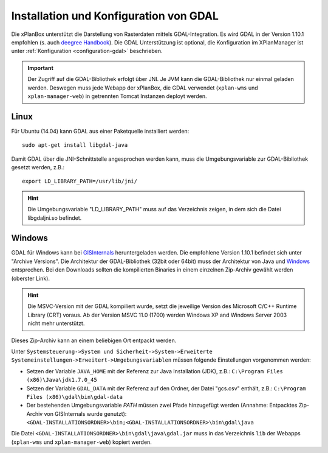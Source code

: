 .. _installation-gdal:

=======================================
Installation und Konfiguration von GDAL
=======================================

Die xPlanBox unterstützt die Darstellung von Rasterdaten mittels GDAL-Integration. Es wird GDAL in der Version 1.10.1 empfohlen (s. auch `deegree Handbook <https://github.com/deegree/deegree3/blob/master/deegree-services/deegree-webservices-handbook/src/main/sphinx/gdal.rst>`_). Die GDAL Unterstützung ist optional, die Konfiguration im XPlanManager ist unter :ref:`Konfiguration <configuration-gdal>` beschrieben.

.. important:: Der Zugriff auf die GDAL-Bibliothek erfolgt über JNI. Je JVM kann die GDAL-Bibliothek nur einmal geladen werden. Deswegen muss jede Webapp der xPlanBox, die GDAL verwendet (``xplan-wms`` und ``xplan-manager-web``) in getrennten Tomcat Instanzen deployt werden.

Linux
-----
Für Ubuntu (14.04) kann GDAL aus einer Paketquelle installiert werden: ::

   sudo apt-get install libgdal-java
   
Damit GDAL über die JNI-Schnittstelle angesprochen werden kann, muss die Umgebungsvariable zur GDAL-Bibliothek gesetzt werden, z.B.: ::

   export LD_LIBRARY_PATH=/usr/lib/jni/

.. hint:: Die Umgebungsvariable "LD_LIBRARY_PATH" muss auf das Verzeichnis zeigen, in dem sich die Datei libgdaljni.so befindet.

Windows
-------
GDAL für Windows kann bei `GISInternals <http://www.gisinternals.com/>`_ heruntergeladen werden. Die empfohlene Version 1.10.1 befindet sich unter "Archive Versions". Die Architektur der GDAL-Bibliothek (32bit oder 64bit) muss der Architektur von Java und `Windows <http://windows.microsoft.com/de-de/windows/32-bit-and-64-bit-windows>`_ entsprechen. Bei den Downloads sollten die kompilierten Binaries in einem einzelnen Zip-Archiv gewählt werden (oberster Link).

.. hint:: Die MSVC-Version mit der GDAL kompiliert wurde, setzt die jeweilige Version des Microsoft C/C++ Runtime Library (CRT) voraus. Ab der Version MSVC 11.0 (1700) werden Windows XP and Windows Server 2003 nicht mehr unterstützt.

Dieses Zip-Archiv kann an einem beliebigen Ort entpackt werden.

Unter ``Systemsteuerung->System und Sicherheit->System->Erweiterte Systemeinstellungen->Erweitert->Umgebungsvariablen`` müssen folgende Einstellungen vorgenommen werden:

* Setzen der Variable ``JAVA_HOME`` mit der Referenz zur Java Installation (JDK), z.B.: ``C:\Program Files (x86)\Java\jdk1.7.0_45``
* Setzen der Variable ``GDAL_DATA`` mit der Referenz auf den Ordner, der Datei "gcs.csv" enthält, z.B.: ``C:\Program Files (x86)\gdal\bin\gdal-data``
* Der bestehenden Umgebungsvariable *PATH* müssen zwei Pfade hinzugefügt werden (Annahme: Entpacktes Zip-Archiv von GISInternals wurde genutzt): ``<GDAL-INSTALLATIONSORDNER>\bin;<GDAL-INSTALLATIONSORDNER>\bin\gdal\java``

Die Datei ``<GDAL-INSTALLATIONSORDNER>\bin\gdal\java\gdal.jar`` muss in das Verzeichnis ``lib`` der Webapps (``xplan-wms`` und ``xplan-manager-web``) kopiert werden.
